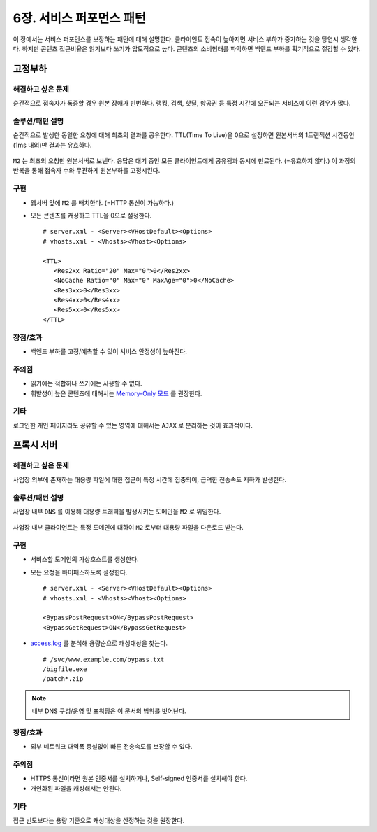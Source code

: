﻿.. _pattern-performance:


6장. 서비스 퍼포먼스 패턴
******************

이 장에서는 서비스 퍼포먼스를 보장하는 패턴에 대해 설명한다.
클라이언트 접속이 높아지면 서비스 부하가 증가하는 것을 당연시 생각한다.
하지만 콘텐츠 접근비율은 읽기보다 쓰기가 압도적으로 높다.
콘텐츠의 소비형태를 파악하면 백엔드 부하를 획기적으로 절감할 수 있다.


.. _pattern-performance-constant:

고정부하
====================================

해결하고 싶은 문제
------------------------------------
순간적으로 접속자가 폭증할 경우 원본 장애가 빈번하다.
랭킹, 검색, 핫딜, 항공권 등 특정 시간에 오픈되는 서비스에 이런 경우가 많다.


솔루션/패턴 설명
------------------------------------
순간적으로 발생한 동일한 요청에 대해 최초의 결과를 공유한다.
TTL(Time To Live)을 0으로 설정하면 원본서버의 1트랜잭션 시간동안(1ms 내외)만 결과는 유효하다.

.. figure:: img/dgm017.png
   :align: center

``M2`` 는 최초의 요청만 원본서버로 보낸다. 
응답은 대기 중인 모든 클라이언트에게 공유됨과 동시에 만료된다. (=유효하지 않다.)
이 과정의 반복을 통해 접속자 수와 무관하게 원본부하를 고정시킨다.


구현
------------------------------------
-  웹서버 앞에 ``M2`` 를 배치한다. (=HTTP 통신이 가능하다.)
-  모든 콘텐츠를 캐싱하고 TTL을 0으로 설정한다. ::
   
      # server.xml - <Server><VHostDefault><Options>
      # vhosts.xml - <Vhosts><Vhost><Options>

      <TTL>
         <Res2xx Ratio="20" Max="0">0</Res2xx>
         <NoCache Ratio="0" Max="0" MaxAge="0">0</NoCache>
         <Res3xx>0</Res3xx>
         <Res4xx>0</Res4xx>
         <Res5xx>0</Res5xx>
      </TTL>


장점/효과
------------------------------------
-  백엔드 부하를 고정/예측할 수 있어 서비스 안정성이 높아진다.


주의점
------------------------------------
-  읽기에는 적합하나 쓰기에는 사용할 수 없다.
-  휘발성이 높은 콘텐츠에 대해서는 `Memory-Only 모드 <https://ston.readthedocs.io/ko/latest/admin/adv_topics.html#memory-only>`_ 를 권장한다.


기타
------------------------------------
로그인한 개인 페이지라도 공유할 수 있는 영역에 대해서는 ``AJAX`` 로 분리하는 것이 효과적이다.




.. _pattern-performance-proxy:

프록시 서버
====================================

해결하고 싶은 문제
------------------------------------
사업장 외부에 존재하는 대용량 파일에 대한 접근이 특정 시간에 집중되어, 급격한 전송속도 저하가 발생한다.


솔루션/패턴 설명
------------------------------------
사업장 내부 ``DNS`` 를 이용해 대용량 트래픽을 발생시키는 도메인을 ``M2`` 로 위임한다.

.. figure:: img/dgm025.png
   :align: center

사업장 내부 클라이언트는 특정 도메인에 대하여 ``M2`` 로부터 대용량 파일을 다운로드 받는다.


구현
------------------------------------
-  서비스할 도메인의 가상호스트를 생성한다.
-  모든 요청을 바이패스하도록 설정한다. ::
   
      # server.xml - <Server><VHostDefault><Options>
      # vhosts.xml - <Vhosts><Vhost><Options>

      <BypassPostRequest>ON</BypassPostRequest>
      <BypassGetRequest>ON</BypassGetRequest>


-  `access.log <https://ston.readthedocs.io/ko/latest/admin/log.html#access>`_ 를 분석해 용량순으로 캐싱대상을 찾는다. ::

      # /svc/www.example.com/bypass.txt      
      /bigfile.exe
      /patch*.zip


.. note::

   내부 DNS 구성/운영 및 포워딩은 이 문서의 범위를 벗어난다.



장점/효과
------------------------------------
-  외부 네트워크 대역폭 증설없이 빠른 전송속도를 보장할 수 있다.


주의점
------------------------------------
-  HTTPS 통신이라면 원본 인증서를 설치하거나, Self-signed 인증서를 설치해야 한다.
-  개인화된 파일을 캐싱해서는 안된다.


기타
------------------------------------
접근 빈도보다는 용량 기준으로 캐싱대상을 산정하는 것을 권장한다.
